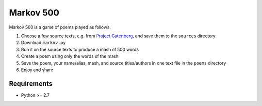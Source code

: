 Markov 500
===========

Markov 500 is a game of poems played as follows.

#. Choose a few source texts, e.g. from `Project Gutenberg <http://www.gutenberg.org/>`_, and save them to the ``sources`` directory
#. Download ``markov.py``
#. Run it on the source texts to produce a mash of 500 words
#. Create a poem using only the words of the mash
#. Save the poem, your name/alias, mash, and source titles/authors in one text file in the ``poems`` directory
#. Enjoy and share

Requirements
-------------
- Python >= 2.7
